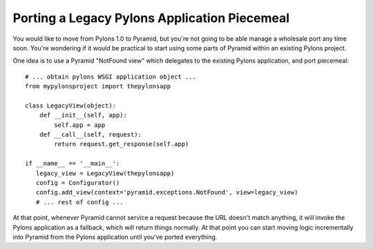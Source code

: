 Porting a Legacy Pylons Application Piecemeal
---------------------------------------------

You would like to move from Pylons 1.0 to Pyramid, but you're not going to be
able manage a wholesale port any time soon. You're wondering if it would be
practical to start using some parts of Pyramid within an existing Pylons
project.

One idea is to use a Pyramid "NotFound view" which delegates to the existing
Pylons application, and port piecemeal::

    # ... obtain pylons WSGI application object ...
    from mypylonsproject import thepylonsapp

    class LegacyView(object): 
        def __init__(self, app): 
            self.app = app
        def __call__(self, request): 
            return request.get_response(self.app) 

    if __name__ == '__main__': 
       legacy_view = LegacyView(thepylonsapp) 
       config = Configurator() 
       config.add_view(context='pyramid.exceptions.NotFound', view=legacy_view) 
       # ... rest of config ... 

At that point, whenever Pyramid cannot service a request because the URL
doesn't match anything, it will invoke the Pylons application as a fallback,
which will return things normally.  At that point you can start moving logic
incrementally into Pyramid from the Pylons application until you've ported
everything.
